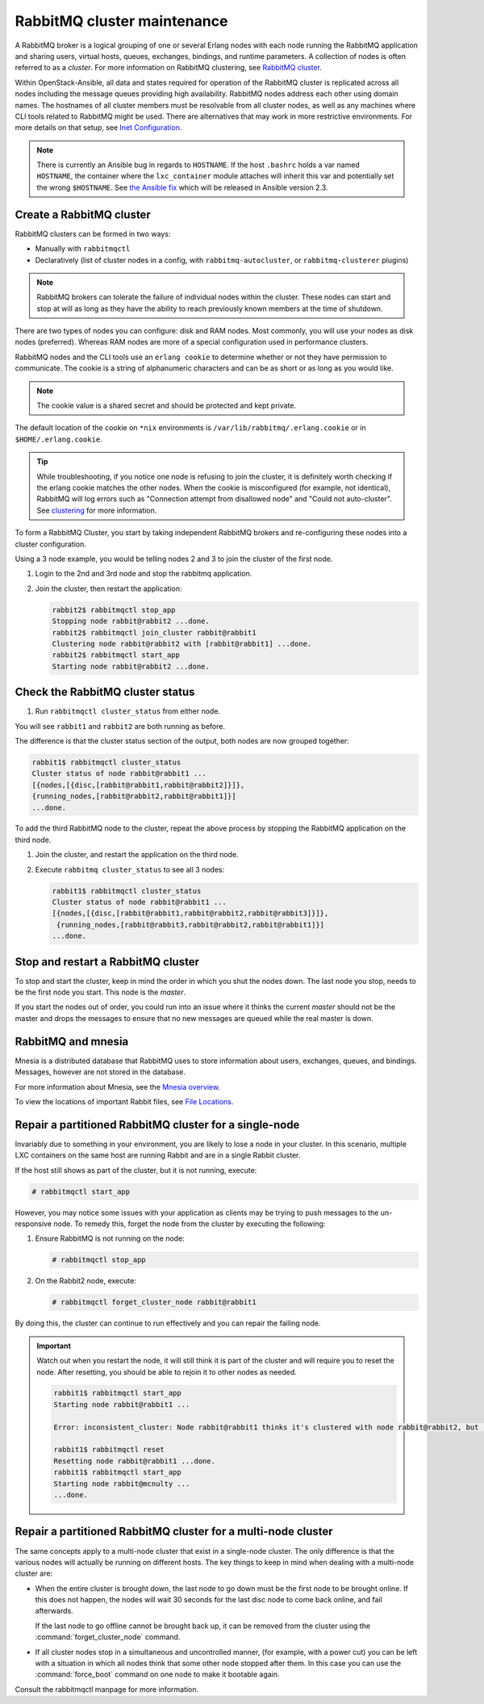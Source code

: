 RabbitMQ cluster maintenance
============================

A RabbitMQ broker is a logical grouping of one or several Erlang nodes with each
node running the RabbitMQ application and sharing users, virtual hosts, queues,
exchanges, bindings, and runtime parameters. A collection of nodes is often
referred to as a `cluster`. For more information on RabbitMQ clustering, see
`RabbitMQ cluster <https://www.rabbitmq.com/clustering.html>`_.

Within OpenStack-Ansible, all data and states required for operation of the RabbitMQ
cluster is replicated across all nodes including the message queues providing
high availability. RabbitMQ nodes address each other using domain names.
The hostnames of all cluster members must be resolvable from all cluster
nodes, as well as any machines where CLI tools related to RabbitMQ might be
used. There are alternatives that may work in more
restrictive environments. For more details on that setup, see
`Inet Configuration <http://erlang.org/doc/apps/erts/inet_cfg.html>`_.


.. note::

   There is currently an Ansible bug in regards to ``HOSTNAME``. If
   the host ``.bashrc`` holds a var named ``HOSTNAME``, the container where the
   ``lxc_container`` module attaches will inherit this var and potentially
   set the wrong ``$HOSTNAME``. See
   `the Ansible fix <https://github.com/ansible/ansible/pull/22246>`_ which will
   be released in Ansible version 2.3.

Create a RabbitMQ cluster
-------------------------

RabbitMQ clusters can be formed in two ways:

* Manually with ``rabbitmqctl``

* Declaratively (list of cluster nodes in a config, with
  ``rabbitmq-autocluster``, or ``rabbitmq-clusterer`` plugins)

.. note::

   RabbitMQ brokers can tolerate the failure of individual nodes within the
   cluster. These nodes can start and stop at will as long as they have the
   ability to reach previously known members at the time of shutdown.

There are two types of nodes you can configure: disk and RAM nodes. Most
commonly, you will use your nodes as disk nodes (preferred). Whereas
RAM nodes are more of a special configuration used in performance clusters.

RabbitMQ nodes and the CLI tools use an ``erlang cookie`` to determine whether
or not they have permission to communicate. The cookie is a string
of alphanumeric characters and can be as short or as long as you would like.

.. note::

   The cookie value is a shared secret and should be protected and kept private.

The default location of the cookie on ``*nix`` environments is
``/var/lib/rabbitmq/.erlang.cookie`` or in ``$HOME/.erlang.cookie``.

.. tip::

   While troubleshooting, if you notice one node is refusing to join the
   cluster, it is definitely worth checking if the erlang cookie matches
   the other nodes. When the cookie is misconfigured (for example, not identical),
   RabbitMQ will log errors such as "Connection attempt from disallowed node" and
   "Could not auto-cluster". See `clustering <https://www.rabbitmq.com/clustering.html>`_
   for more information.

To form a RabbitMQ Cluster, you start by taking independent RabbitMQ brokers
and re-configuring these nodes into a cluster configuration.

Using a 3 node example, you would be telling nodes 2 and 3 to join the
cluster of the first node.

#. Login to the 2nd and 3rd node and stop the rabbitmq application.

#. Join the cluster, then restart the application:

   .. code-block:: console

       rabbit2$ rabbitmqctl stop_app
       Stopping node rabbit@rabbit2 ...done.
       rabbit2$ rabbitmqctl join_cluster rabbit@rabbit1
       Clustering node rabbit@rabbit2 with [rabbit@rabbit1] ...done.
       rabbit2$ rabbitmqctl start_app
       Starting node rabbit@rabbit2 ...done.

Check the RabbitMQ cluster status
---------------------------------

#. Run ``rabbitmqctl cluster_status`` from either node.

You will see ``rabbit1`` and ``rabbit2`` are both running as before.

The difference is that the cluster status section of the output, both
nodes are now grouped together:

.. code-block:: console

   rabbit1$ rabbitmqctl cluster_status
   Cluster status of node rabbit@rabbit1 ...
   [{nodes,[{disc,[rabbit@rabbit1,rabbit@rabbit2]}]},
   {running_nodes,[rabbit@rabbit2,rabbit@rabbit1]}]
   ...done.

To add the third RabbitMQ node to the cluster, repeat the above
process by stopping the RabbitMQ application on the third node.

#. Join the cluster, and restart the application on the third node.

#. Execute ``rabbitmq cluster_status`` to see all 3 nodes:

   .. code-block:: console

       rabbit1$ rabbitmqctl cluster_status
       Cluster status of node rabbit@rabbit1 ...
       [{nodes,[{disc,[rabbit@rabbit1,rabbit@rabbit2,rabbit@rabbit3]}]},
        {running_nodes,[rabbit@rabbit3,rabbit@rabbit2,rabbit@rabbit1]}]
       ...done.

Stop and restart a RabbitMQ cluster
-----------------------------------

To stop and start the cluster, keep in mind the order in
which you shut the nodes down. The last node you stop, needs to be the
first node you start. This node is the `master`.

If you start the nodes out of order, you could run into an issue where
it thinks the current `master` should not be the master and drops the messages
to ensure that no new messages are queued while the real master is down.

RabbitMQ and mnesia
-------------------

Mnesia is a distributed database that RabbitMQ uses to store information about
users, exchanges, queues, and bindings. Messages, however
are not stored in the database.

For more information about Mnesia, see the
`Mnesia overview <http://erlang.org/doc/apps/mnesia/Mnesia_overview.html>`_.

To view the locations of important Rabbit files, see
`File Locations <https://www.rabbitmq.com/relocate.html>`_.

Repair a partitioned RabbitMQ cluster for a single-node
-------------------------------------------------------

Invariably due to something in your environment, you are likely to lose a
node in your cluster. In this scenario, multiple LXC containers on the same host
are running Rabbit and are in a single Rabbit cluster.

If the host still shows as part of the cluster, but it is not running,
execute:

.. code-block:: console

   # rabbitmqctl start_app

However, you may notice some issues with your application as clients may be
trying to push messages to the un-responsive node. To remedy this, forget the
node from the cluster by executing the following:

#. Ensure RabbitMQ is not running on the node:

   .. code-block:: console

      # rabbitmqctl stop_app

#. On the Rabbit2 node, execute:

   .. code-block:: console

      # rabbitmqctl forget_cluster_node rabbit@rabbit1

By doing this, the cluster can continue to run effectively and you can repair
the failing node.

.. important::

   Watch out when you restart the node, it will still think it is part of
   the cluster and will require you to reset the node. After resetting, you
   should be able to rejoin it to other nodes as needed.

   .. code-block:: console

      rabbit1$ rabbitmqctl start_app
      Starting node rabbit@rabbit1 ...

      Error: inconsistent_cluster: Node rabbit@rabbit1 thinks it's clustered with node rabbit@rabbit2, but rabbit@rabbit2 disagrees

      rabbit1$ rabbitmqctl reset
      Resetting node rabbit@rabbit1 ...done.
      rabbit1$ rabbitmqctl start_app
      Starting node rabbit@mcnulty ...
      ...done.

Repair a partitioned RabbitMQ cluster for a multi-node cluster
--------------------------------------------------------------

The same concepts apply to a multi-node cluster that exist in a single-node
cluster. The only difference is that the various nodes will actually be
running on different hosts. The key things to keep in mind when dealing with a
multi-node cluster are:

* When the entire cluster is brought down, the last node to go down must be the
  first node to be brought online. If this does not happen, the nodes will wait
  30 seconds for the last disc node to come back online, and fail afterwards.

  If the last node to go offline cannot be brought back up, it can be removed
  from the cluster using the :command:`forget_cluster_node` command.

* If all cluster nodes stop in a simultaneous and uncontrolled manner,
  (for example, with a power cut) you can be left with a situation in which
  all nodes think that some other node stopped after them. In this case you
  can use the :command:`force_boot` command on one node to make it
  bootable again.

Consult the rabbitmqctl manpage for more information.


